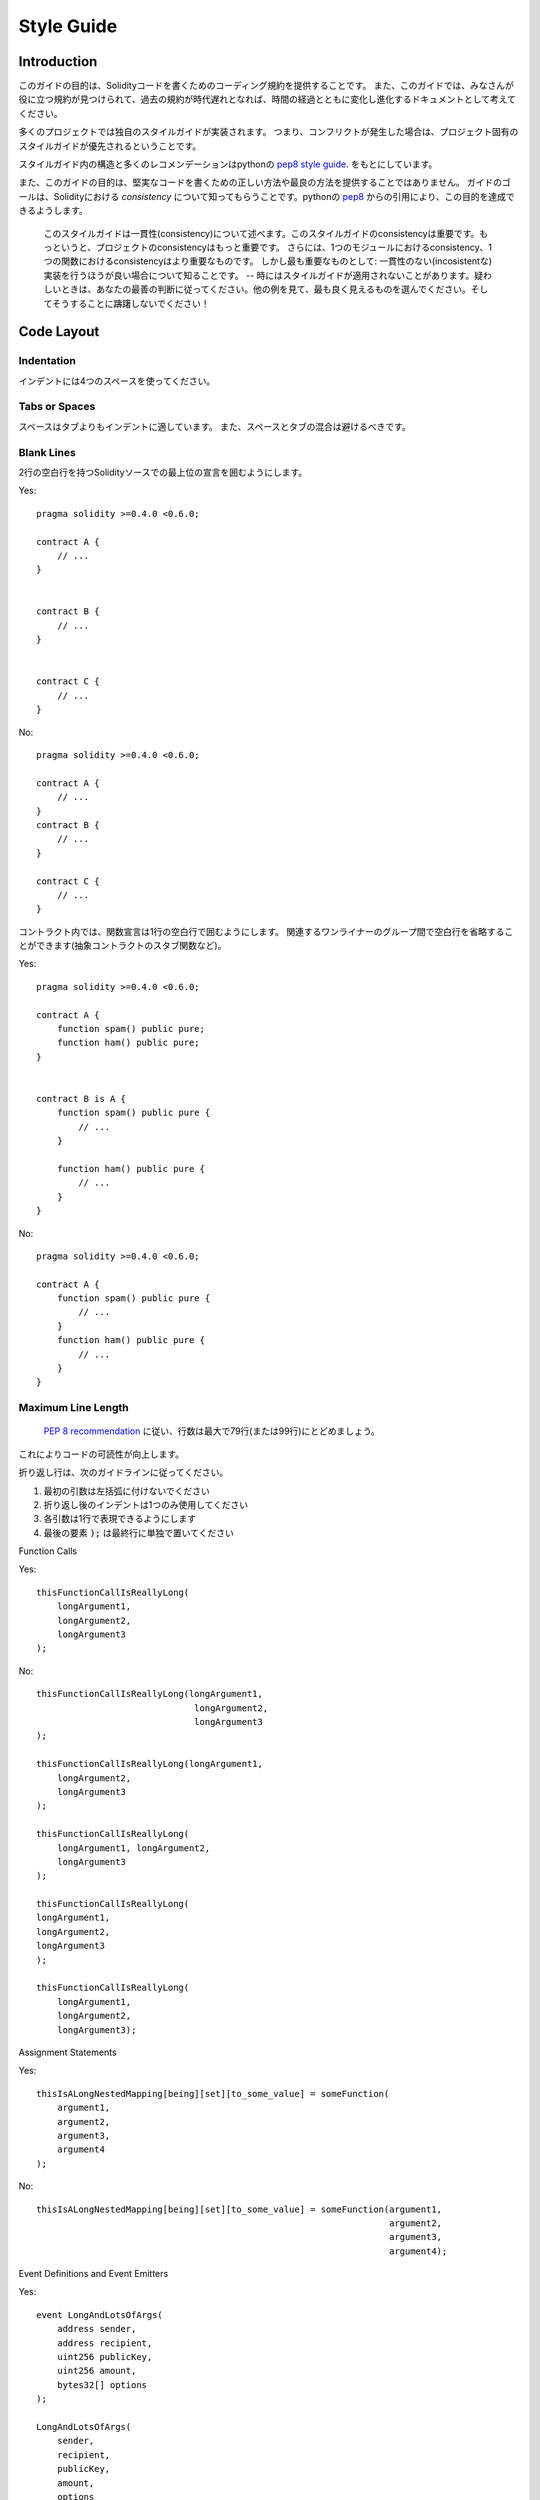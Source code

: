 .. index:: style, coding style

#############
Style Guide
#############

************
Introduction
************

このガイドの目的は、Solidityコードを書くためのコーディング規約を提供することです。
また、このガイドでは、みなさんが役に立つ規約が見つけられて、過去の規約が時代遅れとなれば、時間の経過とともに変化し進化するドキュメントとして考えてください。

多くのプロジェクトでは独自のスタイルガイドが実装されます。
つまり、コンフリクトが発生した場合は、プロジェクト固有のスタイルガイドが優先されるということです。

スタイルガイド内の構造と多くのレコメンデーションはpythonの `pep8 style guide <https://www.python.org/dev/peps/pep-0008/>`_. をもとにしています。

また、このガイドの目的は、堅実なコードを書くための正しい方法や最良の方法を提供することではありません。
ガイドのゴールは、Solidityにおける *consistency* について知ってもらうことです。pythonの `pep8 <https://www.python.org/dev/peps/pep-0008/#a-foolish-consistency-is-the-hobgoblin-of-little-minds>`_ からの引用により、この目的を達成できるようします。
    
    このスタイルガイドは一貫性(consistency)について述べます。このスタイルガイドのconsistencyは重要です。もっというと、プロジェクトのconsistencyはもっと重要です。
    さらには、1つのモジュールにおけるconsistency、1つの関数におけるconsistencyはより重要なものです。
    しかし最も重要なものとして: 一貫性のない(incosistentな)実装を行うほうが良い場合について知ることです。 -- 時にはスタイルガイドが適用されないことがあります。疑わしいときは、あなたの最善の判断に従ってください。他の例を見て、最も良く見えるものを選んでください。そしてそうすることに躊躇しないでください！

***********
Code Layout
***********


Indentation
===========

インデントには4つのスペースを使ってください。

Tabs or Spaces
==============

スペースはタブよりもインデントに適しています。
また、スペースとタブの混合は避けるべきです。

Blank Lines
===========

2行の空白行を持つSolidityソースでの最上位の宣言を囲むようにします。

Yes::

    pragma solidity >=0.4.0 <0.6.0;

    contract A {
        // ...
    }


    contract B {
        // ...
    }


    contract C {
        // ...
    }

No::

    pragma solidity >=0.4.0 <0.6.0;

    contract A {
        // ...
    }
    contract B {
        // ...
    }

    contract C {
        // ...
    }

コントラクト内では、関数宣言は1行の空白行で囲むようにします。
関連するワンライナーのグループ間で空白行を省略することができます(抽象コントラクトのスタブ関数など)。

Yes::

    pragma solidity >=0.4.0 <0.6.0;

    contract A {
        function spam() public pure;
        function ham() public pure;
    }


    contract B is A {
        function spam() public pure {
            // ...
        }

        function ham() public pure {
            // ...
        }
    }

No::

    pragma solidity >=0.4.0 <0.6.0;

    contract A {
        function spam() public pure {
            // ...
        }
        function ham() public pure {
            // ...
        }
    }

.. _maximum_line_length:

Maximum Line Length
===================

 `PEP 8 recommendation <https://www.python.org/dev/peps/pep-0008/#maximum-line-length>`_ に従い、行数は最大で79行(または99行)にとどめましょう。
これによりコードの可読性が向上します。

折り返し行は、次のガイドラインに従ってください。

1. 最初の引数は左括弧に付けないでください
2. 折り返し後のインデントは1つのみ使用してください
3. 各引数は1行で表現できるようにします
4. 最後の要素 :code:`);` は最終行に単独で置いてください

Function Calls

Yes::

    thisFunctionCallIsReallyLong(
        longArgument1,
        longArgument2,
        longArgument3
    );

No::

    thisFunctionCallIsReallyLong(longArgument1,
                                  longArgument2,
                                  longArgument3
    );

    thisFunctionCallIsReallyLong(longArgument1,
        longArgument2,
        longArgument3
    );

    thisFunctionCallIsReallyLong(
        longArgument1, longArgument2,
        longArgument3
    );

    thisFunctionCallIsReallyLong(
    longArgument1,
    longArgument2,
    longArgument3
    );

    thisFunctionCallIsReallyLong(
        longArgument1,
        longArgument2,
        longArgument3);

Assignment Statements

Yes::

    thisIsALongNestedMapping[being][set][to_some_value] = someFunction(
        argument1,
        argument2,
        argument3,
        argument4
    );

No::

    thisIsALongNestedMapping[being][set][to_some_value] = someFunction(argument1,
                                                                       argument2,
                                                                       argument3,
                                                                       argument4);

Event Definitions and Event Emitters

Yes::

    event LongAndLotsOfArgs(
        address sender,
        address recipient,
        uint256 publicKey,
        uint256 amount,
        bytes32[] options
    );

    LongAndLotsOfArgs(
        sender,
        recipient,
        publicKey,
        amount,
        options
    );

No::

    event LongAndLotsOfArgs(address sender,
                            address recipient,
                            uint256 publicKey,
                            uint256 amount,
                            bytes32[] options);

    LongAndLotsOfArgs(sender,
                      recipient,
                      publicKey,
                      amount,
                      options);

Source File Encoding
====================

UTF-8とASCIIを使いましょう。

Imports
=======

Import文は常にファイルの先頭に置きましょう。

Yes::

    pragma solidity >=0.4.0 <0.6.0;

    import "./Owned.sol";

    contract A {
        // ...
    }

    contract B is Owned {
        // ...
    }

No::

    pragma solidity >=0.4.0 <0.6.0;

    contract A {
        // ...
    }


    import "./Owned.sol";


    contract B is Owned {
        // ...
    }

Order of Functions
==================

関数レベルの順序付けは、読者がどの関数を呼び出すことができるかを識別することを簡単にします。
これにより、コンストラクタとフォールバック定義を簡単に見つけるのに役立ちます。

関数は可視性(可視性修飾子を含む)に従って分類され、順序付けされるべきです:

- constructor
- fallback function(もしあるなら)
- external
- public
- internal
- private

グループ内では、関数の最後に ``view`` や ``pure`` を付けましょう。

Yes::

    pragma solidity >=0.4.0 <0.6.0;

    contract A {
        constructor() public {
            // ...
        }

        function() external {
            // ...
        }

        // External functions
        // ...

        // External functions that are view
        // ...

        // External functions that are pure
        // ...

        // Public functions
        // ...

        // Internal functions
        // ...

        // Private functions
        // ...
    }

No::

    pragma solidity >=0.4.0 <0.6.0;

    contract A {

        // External functions
        // ...

        function() external {
            // ...
        }

        // Private functions
        // ...

        // Public functions
        // ...

        constructor() public {
            // ...
        }

        // Internal functions
        // ...
    }

Whitespace in Expressions
=========================

次の場合は、余分なスペースを避けましょう:

単一行の関数宣言以外の、括弧、大括弧または大括弧のすぐ内側:

Yes::

    spam(ham[1], Coin({name: "ham"}));

No::

    spam( ham[ 1 ], Coin( { name: "ham" } ) );

Exception::

    function singleLine() public { spam(); }

コンマ、セミコロンの直前:

Yes::

    function spam(uint i, Coin coin) public;

No::

    function spam(uint i , Coin coin) public ;

代入または他の演算子の周囲に、他のものと位置を合わせるためのスペースが複数ある場合:

Yes::

    x = 1;
    y = 2;
    long_variable = 3;

No::

    x             = 1;
    y             = 2;
    long_variable = 3;

フォールバック関数内にはホワイトスペースを含めないでください:

Yes::

    function() external {
        ...
    }

No::

    function () external {
        ...
    }

Control Structures
==================

コントラクトボディ、ライブラリ、関数、および構造体を示す波括弧は、次のようになります。

* 宣言と同じ行で開きます
* 宣言の始めと同じインデントレベルで、それぞれの行を閉じます
* 波括弧を開くときは、シングルスペースに続きます

Yes::

    pragma solidity >=0.4.0 <0.6.0;

    contract Coin {
        struct Bank {
            address owner;
            uint balance;
        }
    }

No::

    pragma solidity >=0.4.0 <0.6.0;

    contract Coin
    {
        struct Bank {
            address owner;
            uint balance;
        }
    }

これらのレコメンデーションは``if`` や ``else`` 、 ``while`` 、 ``for`` といった制御構造にも適用されます。

さらに、制御構造 ``if`` 、 ``while`` 、 ``for`` と、条件を表す括弧ブロックの間、
および条件括弧ブロックと括弧の間には、シングルスペースがあるべきです。

Yes::

    if (...) {
        ...
    }

    for (...) {
        ...
    }

No::

    if (...)
    {
        ...
    }

    while(...){
    }

    for (...) {
        ...;}

コントラクトボディに単一のステートメントが含まれる制御構造の場合、波括弧は省略しても構いません。
ただし、ステートメントが1行で表せられる場合に限ります。

Yes::

    if (x < 10)
        x += 1;

No::

    if (x < 10)
        someArray.push(Coin({
            name: 'spam',
            value: 42
        }));


 ``else`` または ``else if`` 節を持つ ``if`` ブロックの場合、 ``else``は ``if`` の閉じ括弧と同じ行に配置する必要があります。
これは他のブロックのような構造の規則と比較して例外です。

Yes::

    if (x < 3) {
        x += 1;
    } else if (x > 7) {
        x -= 1;
    } else {
        x = 5;
    }


    if (x < 3)
        x += 1;
    else
        x -= 1;

No::

    if (x < 3) {
        x += 1;
    }
    else {
        x -= 1;
    }

Function Declaration
====================

短い関数の宣言時は、関数内の左波括弧を関数宣言と同じ行に置くことを推奨します。

また、右波括弧は、関数宣言と同じインデントレベルになければなりません。

さらに、左波括弧の前には、単一のスペースを入れます。

Yes::

    function increment(uint x) public pure returns (uint) {
        return x + 1;
    }

    function increment(uint x) public pure onlyowner returns (uint) {
        return x + 1;
    }

No::

    function increment(uint x) public pure returns (uint)
    {
        return x + 1;
    }

    function increment(uint x) public pure returns (uint){
        return x + 1;
    }

    function increment(uint x) public pure returns (uint) {
        return x + 1;
        }

    function increment(uint x) public pure returns (uint) {
        return x + 1;}

コンストラクタを含むすべての関数の可視性に明示的にラベルを付ける必要があります。

Yes::

    function explicitlyPublic(uint val) public {
        doSomething();
    }

No::

    function implicitlyPublic(uint val) {
        doSomething();
    }

関数の可視性修飾子は、どのカスタム修飾子よりも先に来る必要があります。

Yes::

    function kill() public onlyowner {
        selfdestruct(owner);
    }

No::

    function kill() onlyowner public {
        selfdestruct(owner);
    }

長い関数の宣言時は、関数本体と同じインデントレベルで、各引数を独自の行に配置することを推奨します。
また、右括弧と左角括弧は、関数宣言と同じインデントレベルで、新しい行に単一に配置する必要があります。

Yes::

    function thisFunctionHasLotsOfArguments(
        address a,
        address b,
        address c,
        address d,
        address e,
        address f
    )
        public
    {
        doSomething();
    }

No::

    function thisFunctionHasLotsOfArguments(address a, address b, address c,
        address d, address e, address f) public {
        doSomething();
    }

    function thisFunctionHasLotsOfArguments(address a,
                                            address b,
                                            address c,
                                            address d,
                                            address e,
                                            address f) public {
        doSomething();
    }

    function thisFunctionHasLotsOfArguments(
        address a,
        address b,
        address c,
        address d,
        address e,
        address f) public {
        doSomething();
    }

もしこの長い関数の宣言時に関数が修飾子を持つ場合、各修飾子は新しい行に単一に配置する必要があります。

Yes::

    function thisFunctionNameIsReallyLong(address x, address y, address z)
        public
        onlyowner
        priced
        returns (address)
    {
        doSomething();
    }

    function thisFunctionNameIsReallyLong(
        address x,
        address y,
        address z,
    )
        public
        onlyowner
        priced
        returns (address)
    {
        doSomething();
    }

No::

    function thisFunctionNameIsReallyLong(address x, address y, address z)
                                          public
                                          onlyowner
                                          priced
                                          returns (address) {
        doSomething();
    }

    function thisFunctionNameIsReallyLong(address x, address y, address z)
        public onlyowner priced returns (address)
    {
        doSomething();
    }

    function thisFunctionNameIsReallyLong(address x, address y, address z)
        public
        onlyowner
        priced
        returns (address) {
        doSomething();
    }

複数のアウトプットパラメータとそのreturn文は :ref:`Maximum Line Length <maximum_line_length>` セクションにある複数行をラップする場合と同じように行います。

Yes::

    function thisFunctionNameIsReallyLong(
        address a,
        address b,
        address c
    )
        public
        returns (
            address someAddressName,
            uint256 LongArgument,
            uint256 Argument
        )
    {
        doSomething()

        return (
            veryLongReturnArg1,
            veryLongReturnArg2,
            veryLongReturnArg3
        );
    }

No::

    function thisFunctionNameIsReallyLong(
        address a,
        address b,
        address c
    )
        public
        returns (address someAddressName,
                 uint256 LongArgument,
                 uint256 Argument)
    {
        doSomething()

        return (veryLongReturnArg1,
                veryLongReturnArg1,
                veryLongReturnArg1);
    }

引数が必要なコントラクトを継承するコンストラクタ関数において、関数宣言が長い場合や読みにくい場合は、
修飾子と同じ方法でベースコンストラクタを新しい行に配置することを推奨しています。

Yes::

    pragma solidity >=0.4.0 <0.6.0;

    // Base contracts just to make this compile
    contract B {
        constructor(uint) public {
        }
    }
    contract C {
        constructor(uint, uint) public {
        }
    }
    contract D {
        constructor(uint) public {
        }
    }

    contract A is B, C, D {
        uint x;

        constructor(uint param1, uint param2, uint param3, uint param4, uint param5)
            B(param1)
            C(param2, param3)
            D(param4)
            public
        {
            // do something with param5
            x = param5;
        }
    }

No::

    pragma solidity >=0.4.0 <0.6.0;

    // Base contracts just to make this compile
    contract B {
        constructor(uint) public {
        }
    }
    contract C {
        constructor(uint, uint) public {
        }
    }
    contract D {
        constructor(uint) public {
        }
    }

    contract A is B, C, D {
        uint x;

        constructor(uint param1, uint param2, uint param3, uint param4, uint param5)
        B(param1)
        C(param2, param3)
        D(param4)
        public
        {
            x = param5;
        }
    }

    contract X is B, C, D {
        uint x;

        constructor(uint param1, uint param2, uint param3, uint param4, uint param5)
            B(param1)
            C(param2, param3)
            D(param4)
            public {
            x = param5;
        }
    }

短い関数を1つのステートメントで宣言するときは、1行で宣言してもかまいません。

Permissible::

    function shortFunction() public { doSomething(); }

関数宣言に関するこれらのガイドラインは、可読性を向上させることを目的としています。
このガイドは関数宣言時のすべてのケースを網羅しようとするものではないので、コードを書く場合はその都度最善の判断に従うべきでしょう。

Mappings
========

変数の宣言時には、キーワード ``mapping`` をその型とスペースで区切らないでください。
また、ネストされた `` mapping``キーワードをそのタイプとスペースで区切らないでください。

Yes::

    mapping(uint => uint) map;
    mapping(address => bool) registeredAddresses;
    mapping(uint => mapping(bool => Data[])) public data;
    mapping(uint => mapping(uint => s)) data;

No::

    mapping (uint => uint) map;
    mapping( address => bool ) registeredAddresses;
    mapping (uint => mapping (bool => Data[])) public data;
    mapping(uint => mapping (uint => s)) data;

Variable Declarations
=====================

配列変数の宣言時には、型と角括弧の間にスペースを入れないでください。

Yes::

    uint[] x;

No::

    uint [] x;


Other Recommendations
=====================

* 文字列は、シングルクオーテーションではなくダブルクオーテーションで囲む必要があります:

Yes::

    str = "foo";
    str = "Hamlet says, 'To be or not to be...'";

No::

    str = 'bar';
    str = '"Be yourself; everyone else is already taken." -Oscar Wilde';

* 演算子はシングルスペースで囲ってください:

Yes::

    x = 3;
    x = 100 / 10;
    x += 3 + 4;
    x |= y && z;

No::

    x=3;
    x = 100/10;
    x += 3+4;
    x |= y&&z;

* 高い優先順位を持つ演算子は、優先順位を示すために周囲のスペースを除外することができます。
  これは複雑な代入文の可読性を向上させることを目的としています。
  また、演算子の両側には常に同じ量の空白を使用してください:

Yes::

    x = 2**3 + 5;
    x = 2*y + 3*z;
    x = (a+b) * (a-b);

No::

    x = 2** 3 + 5;
    x = y+z;
    x +=1;

***************
Order of Layout
***************

コントラクト内にある要素のレイアウトは次の順序に従ってください: 

1. Pragma statements
2. Import statements
3. Interfaces
4. Libraries
5. Contracts

各コントラクトやライブラリ、インターフェース内においては次の順序に従ってください: 

1. 型宣言
2. 状態変数
3. イベント
4. 関数

.. note::
    
    イベントや状態変数での使用に近い型を宣言する方が明確な場合があります。

******************
Naming Conventions
******************

命名規則は、採用され広く使用されている場合に強力なものとなります。
異なる規則を使用すると、利用できない重要な *meta* 情報を伝えることができます。

ここで与えられた命名規則は可読性を改善することを目的としています。
そのため、それらは規則というより、むしろ名前を通してほとんどの情報を伝えられるという点に着目します。

最後に、コードベース内における一貫性は、この文書で説明されている規約よりも常に優先されるべきです。

Naming Styles
=============

混乱を避けるために、以下の名前はさまざまな命名スタイルを指すために使用されます。

* ``b`` (単一の小文字)
* ``B`` (単一の大文字)
* ``lowercase``
* ``lower_case_with_underscores``
* ``UPPERCASE``
* ``UPPER_CASE_WITH_UNDERSCORES``
* ``CapitalizedWords`` (もしくはCapWords)
* ``mixedCase`` (頭文字が小文字である点がCapitalizedWordsと異なります！)
* ``Capitalized_Words_With_Underscores``

.. note:: CapWordsでイニシャリズムを使用するときは、イニシャリズムのすべての文字を大文字にします。そのため、HTTPServerError は HttpServerError よりも良い命名といえます。イニシャルを使用する場合は、mixedCaseを使用します。名前の頭文字である場合は最初の1文字を小文字にする以外は、イニシャルのすべての文字を大文字にします。そのため、xmlHTTPRequest は XMLHTTPRequest よりも良い命名です。

Names to Avoid
==============

* ``l`` - 小文字の el
* ``O`` - 大文字の oh
* ``I`` - 大文字の eye

1文字の変数名にこれらのいずれも使用しないでください。数字の1と0と区別がつかないケースがよくあります。

Contract and Library Names
==========================

* コントラクトとライブラリは、CapWordsスタイルを使用して命名する必要があります。 例: ``SimpleToken`` 、 ``SmartBank`` 、 ``CertificateHashRepository`` 、 ``Player`` 、 ``Congress`` 、 ``Owned`` など。
* コントラクトとライブラリの名前もそれらのファイル名と一致する必要があります。
* コントラクトファイルに複数のコントラクトやライブラリが含まれている場合、ファイル名は *core contract* と一致させる必要があります。ただしこの構造はお勧めできないため、でいるだけ回避しましょう。


以下の例に示すように、コントラクト名が `Congress` でライブラリ名が `Owned` の場合、それらに関連するファイル名は `Congress.sol` と ` Owned.sol` になります。

Yes::

    pragma solidity >=0.4.0 <0.6.0;

    // Owned.sol
    contract Owned {
         address public owner;

         constructor() public {
             owner = msg.sender;
         }

         modifier onlyOwner {
             require(msg.sender == owner);
             _;
         }

         function transferOwnership(address newOwner) public onlyOwner {
             owner = newOwner;
         }
    }

    // Congress.sol
    import "./Owned.sol";

    contract Congress is Owned, TokenRecipient {
        //...
    }

No::

    pragma solidity >=0.4.0 <0.6.0;

    // owned.sol
    contract owned {
         address public owner;

         constructor() public {
             owner = msg.sender;
         }

         modifier onlyOwner {
             require(msg.sender == owner);
             _;
         }

         function transferOwnership(address newOwner) public onlyOwner {
             owner = newOwner;
         }
    }

    // Congress.sol
    import "./owned.sol";

    contract Congress is owned, tokenRecipient {
        //...
    }


Struct Names
==========================

構造体はCapWordsスタイルを使用して命名する必要があります。例: ``MyCoin`` 、 ``Position`` 、 ``PositionXY`` など。


Event Names
===========

イベントはCapWordsスタイルを使って命名されるべきです。例: ``Deposit`` 、 ``Transfer`` 、 ``Approval`` 、 ``BeforeTransfer`` 、 ``AfterTransfer`` など。


Function Names
==============

コンストラクタ以外の関数はmixedCaseを使用するべきです。例: ``getBalance`` 、 ``transfer`` 、 ``verifyOwner`` 、 ``addMember`` 、 ``changeOwner`` など。


Function Argument Names
=======================

関数の引数はmixedCaseを使用するべきです。例: ``initialSupply`` 、 ``account`` 、 ``recipientAddress`` 、 ``senderAddress`` 、 ``newOwner`` など。

カスタム構造体を操作するライブラリ関数を書くときは、その構造体を最初の引数にして、常に ``self`` という名前にします。


Local and State Variable Names
==============================

mixedCaseを使用してください。 例: ``totalSupply`` 、 ``remainingSupply`` 、 ``balancesOf`` 、 ``creatorAddress`` 、 ``isPreSale`` 、 ``tokenExchangeRate`` など。


Constants
=========

定数は単語を区切るアンダースコア付きのすべて大文字で名前を付ける必要があります。例: ``MAX_BLOCKS`` 、 ``TOKEN_NAME`` 、 ``TOKEN_TICKER`` 、 ``CONTRACT_VERSION`` など。



Modifier Names
==============

mixedCaseを使用してください。 例: ``onlyBy`` 、 ``onlyAfter`` 、 ``onlyDuringThePreSale`` など。


Enums
=====

列挙型は、単純な型宣言において、CapWordsスタイルを使用して命名する必要があります。例: ``TokenGroup`` 、 ``Frame`` 、 ``HashStyle`` 、 ``CharacterLocation`` など。


Avoiding Naming Collisions
==========================

* ``single_trailing_underscore_``

この規則は、命名する名前が組み込み名または予約語と競合する場合に推奨されます。


General Recommendations
=======================

TODO

.. _natspec:

*******
NatSpec
*******

Solidityコントラクトは、Ethereum Natural Language Specification Format のベースとなっている形式のコメントを付けることができます。

 `///` またはaで始まる1行または複数行の `doxygen <http://www.doxygen.nl>`_ 表記に続く関数または規約の上にコメントを追加します。

例えば、コメントが追加された `a simple smart contract <simple-smart-contract>`_ のコントラクトは以下のようになります::

    pragma solidity >=0.4.0 <0.6.0;

    /// @author The Solidity Team
    /// @title A simple storage example
    contract SimpleStorage {
        uint storedData;

        /// Store `x`.
        /// @param x the new value to store
        /// @dev stores the number in the state variable `storedData`
        function set(uint x) public {
            storedData = x;
        }

        /// Return the stored value.
        /// @dev retrieves the value of the state variable `storedData`
        /// @return the stored value
        function get() public view returns (uint) {
            return storedData;
        }
    }

Natspecは特別な意味を持つdoxygenスタイルのタグを使います。
タグが使用されていない場合、コメントは ``@notice`` として適用されます。
 ``@notice`` タグはNatSpecのメインタグで、読み手はソースコードを読んだことのないコントラクトユーザーを想定しています。
そのため、できるだけ内部の詳細についての推測させないようにするべきです。
また、すべてのタグはオプショナルです。

+-------------+-------------------------------------------+-------------------------------+
| Tag         | Description                               | Context                       |
+=============+===========================================+===============================+
| ``@title``  | A title that describes the contract       | contract, interface           |
+-------------+-------------------------------------------+-------------------------------+
| ``@author`` | The name of the author                    | contract, interface, function |
+-------------+-------------------------------------------+-------------------------------+
| ``@notice`` | Explanation of functionality              | contract, interface, function |
+-------------+-------------------------------------------+-------------------------------+
| ``@dev``    | Any extra details                         | contract, interface, function |
+-------------+-------------------------------------------+-------------------------------+
| ``@param``  | Parameter type followed by parameter name | function                      |
+-------------+-------------------------------------------+-------------------------------+
| ``@return`` | The return value of a contract's function | function                      |
+-------------+-------------------------------------------+-------------------------------+
